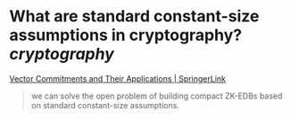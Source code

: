 * What are standard constant-size assumptions in cryptography? [[cryptography]]
[[https://link.springer.com/chapter/10.1007/978-3-642-36362-7_5][Vector Commitments and Their Applications | SpringerLink]]
#+BEGIN_QUOTE
we can solve the open problem of building compact ZK-EDBs based on standard constant-size assumptions.
#+END_QUOTE